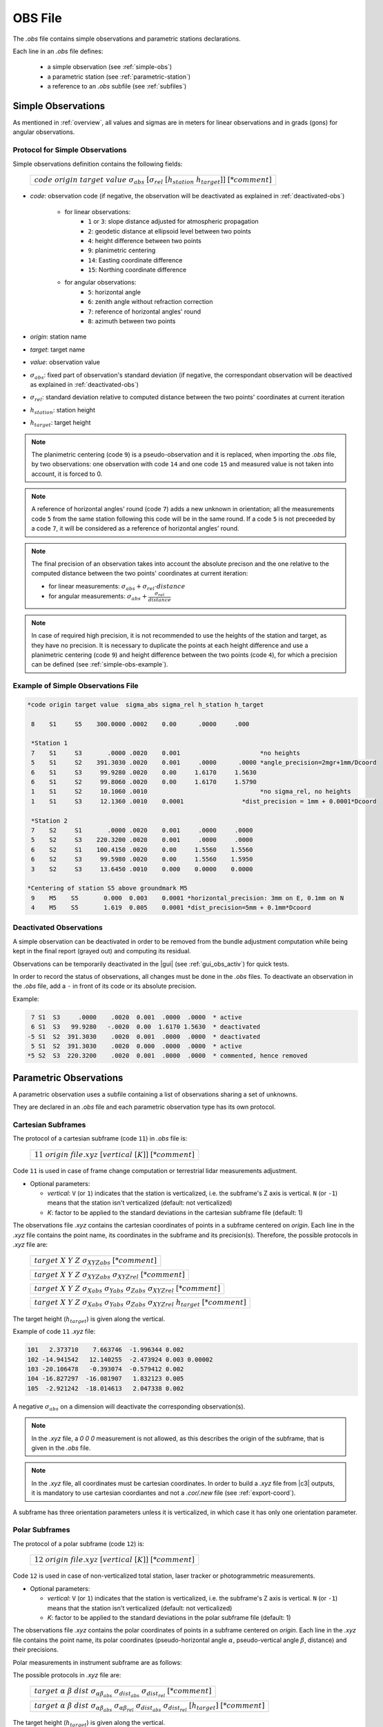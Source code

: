 .. _obsfiles:

=========
OBS File
=========

The *.obs* file contains simple observations and parametric stations declarations.

Each line in an *.obs* file defines:

 - a simple observation (see :ref:`simple-obs`)
 - a parametric station (see :ref:`parametric-station`)
 - a reference to an *.obs* subfile (see :ref:`subfiles`)

.. _simple-obs:

Simple Observations
====================

As mentioned in :ref:`overview`, all values and sigmas are in meters for linear observations
and in grads (gons) for angular observations.

.. _simple-obs-protocol:

Protocol for Simple Observations
--------------------------------

Simple observations definition contains the following fields:

    +----------------------------------------------------------------------------------------------------------+
    | :math:`code\ origin\ target\ value\ \sigma_{abs}\ [\sigma_{rel}\ [h_{station}\ h_{target}]]\ [*comment]` |
    +----------------------------------------------------------------------------------------------------------+

- *code*: observation code (if negative, the observation will be deactivated as explained in :ref:`deactivated-obs`)

    - for linear observations:
        - ``1`` or ``3``: slope distance adjusted for atmospheric propagation
        - ``2``: geodetic distance at ellipsoid level between two points
        - ``4``: height difference between two points
        - ``9``: planimetric centering
        - ``14``: Easting coordinate difference
        - ``15``: Northing coordinate difference

    - for angular observations:
        - ``5``: horizontal angle
        - ``6``: zenith angle without refraction correction
        - ``7``: reference of horizontal angles' round
        - ``8``: azimuth between two points

- *origin*: station name

- *target*: target name

- *value*: observation value

- :math:`\sigma_{abs}`: fixed part of observation's standard deviation (if negative, the correspondant observation will be deactived as explained in :ref:`deactivated-obs`)

- :math:`\sigma_{rel}`: standard deviation relative to computed distance between the two points' coordinates at current iteration

- :math:`h_{station}`: station height

- :math:`h_{target}`: target height

.. note::
    The planimetric centering (code ``9``) is a pseudo-observation and it is replaced, when importing the *.obs* file, by two observations: one observation with code ``14`` and one code ``15`` and measured value is not taken into account, it is forced to 0.

.. note::
    A reference of horizontal angles' round (code ``7``) adds a new unknown in orientation; all the measurements code ``5`` from the same station following this code will be in the same round. If a code ``5`` is not preceeded by a code ``7``, it will be considered as a reference of horizontal angles' round.

.. note::
    The final precision of an observation takes into account the absolute precison and the one relative to the computed distance between the two points' coordinates at current iteration:

    - for linear measurements: :math:`\sigma_{abs} + \sigma_{rel} \cdot distance`

    - for angular measurements: :math:`\sigma_{abs} + \frac{\sigma_{rel}}{distance}`

.. note::
    In case of required high precision, it is not recommended to use the heights of the station and target, as they have no precision. It is necessary to duplicate the points at each height difference and use a planimetric centering (code ``9``) and height difference between the two points (code ``4``), for which a precision can be defined (see :ref:`simple-obs-example`).

.. _simple-obs-example:

Example of Simple Observations File
------------------------------------------

.. code-block:: none

 *code origin target value  sigma_abs sigma_rel h_station h_target
 
  8    S1     S5    300.0000 .0002    0.00      .0000     .000
                                                         
  *Station 1                                             
  7    S1     S3       .0000 .0020    0.001                      *no heights
  5    S1     S2    391.3030 .0020    0.001     .0000      .0000 *angle_precision=2mgr+1mm/Dcoord
  6    S1     S3     99.9280 .0020    0.00     1.6170     1.5630
  6    S1     S2     99.8060 .0020    0.00     1.6170     1.5790
  1    S1     S2     10.1060 .0010                               *no sigma_rel, no heights
  1    S1     S3     12.1360 .0010    0.0001                *dist_precision = 1mm + 0.0001*Dcoord
                                                         
  *Station 2                                             
  7    S2     S1       .0000 .0020    0.001     .0000     .0000
  5    S2     S3    220.3200 .0020    0.001     .0000     .0000
  6    S2     S1    100.4150 .0020    0.00     1.5560    1.5560
  6    S2     S3     99.5980 .0020    0.00     1.5560    1.5950
  3    S2     S3     13.6450 .0010    0.000    0.0000    0.0000
 
 *Centering of station S5 above groundmark M5
  9    M5    S5       0.000  0.003    0.0001 *horizontal_precision: 3mm on E, 0.1mm on N
  4    M5    S5       1.619  0.005    0.0001 *dist_precision=5mm + 0.1mm*Dcoord


.. _deactivated-obs:

Deactivated Observations
-------------------------

A simple observation can be deactivated in order to be removed from the bundle adjustment computation while being kept in the final report (grayed out) and computing its residual.

Observations can be temporarily deactivated in the |gui| (see :ref:`gui_obs_activ`) for quick tests.

In order to record the status of observations, all changes must be done in the *.obs* files. To deactivate an observation in the *.obs* file, add a ``-`` in front of its code or its absolute precision.

Example:

.. code-block:: none

      7 S1  S3     .0000    .0020  0.001  .0000  .0000  * active
      6 S1  S3   99.9280   -.0020  0.00  1.6170 1.5630  * deactivated
     -5 S1  S2  391.3030    .0020  0.001  .0000  .0000  * deactivated
      5 S1  S2  391.3030    .0020  0.000  .0000  .0000  * active
     *5 S2  S3  220.3200    .0020  0.001  .0000  .0000  * commented, hence removed


.. _parametric-station:

Parametric Observations
=======================

A parametric observation uses a subfile containing a list of observations sharing a set of unknowns.

They are declared in an *.obs* file and each parametric observation type has its own protocol.

.. _cartesian-subframe:

Cartesian Subframes
-------------------

The protocol of a cartesian subframe (code ``11``) in *.obs* file is:

    +-----------------------------------------------------------+
    | :math:`11\ origin\ @file.xyz\ [vertical\ [K]]\ [*comment]`|
    +-----------------------------------------------------------+

Code ``11`` is used in case of frame change computation or terrestrial lidar measurements adjustment.

- Optional parameters:

  - *vertical*: ``V`` (or ``1``) indicates that the station is verticalized, i.e. the subframe's Z axis is vertical. ``N`` (or ``-1``) means that the station isn't verticalized (default: not verticalized)
  - *K*: factor to be applied to the standard deviations in the cartesian subframe file (default: 1)

The observations file *.xyz* contains the cartesian coordinates of points in a subframe centered on *origin*. Each line in the *.xyz* file contains the point name, its coordinates in the subframe and its precision(s).
Therefore, the possible protocols in *.xyz* file are:

    +------------------------------------------------------------------------------------------------------+
    | :math:`target\ X\ Y\ Z\ \sigma_{XYZabs}\ [*comment]`                                                 |
    +------------------------------------------------------------------------------------------------------+

    +------------------------------------------------------------------------------------------------------+
    | :math:`target\ X\ Y\ Z\ \sigma_{XYZabs}\  \sigma_{XYZrel}\ [*comment]`                               |
    +------------------------------------------------------------------------------------------------------+

    +------------------------------------------------------------------------------------------------------+
    | :math:`target\ X\ Y\ Z\ \sigma_{Xabs}\  \sigma_{Yabs}\  \sigma_{Zabs}\  \sigma_{XYZrel}\ [*comment]` |
    +------------------------------------------------------------------------------------------------------+

    +------------------------------------------------------------------------------------------------------------------+
    | :math:`target\ X\ Y\ Z\ \sigma_{Xabs}\  \sigma_{Yabs}\  \sigma_{Zabs}\  \sigma_{XYZrel}\  h_{target}\ [*comment]`|
    +------------------------------------------------------------------------------------------------------------------+

The target height (:math:`h_{target}`) is given along the vertical.

Example of code ``11`` *.xyz* file:

.. code-block:: none

     101   2.373710    7.663746  -1.996344 0.002
     102 -14.941542   12.140255  -2.473924 0.003 0.00002
     103 -20.106478   -0.393074  -0.579412 0.002
     104 -16.827297  -16.081907   1.832123 0.005
     105  -2.921242  -18.014613   2.047338 0.002

A negative :math:`\sigma_{abs}` on a dimension will deactivate the corresponding observation(s).

.. note::

    In the *.xyz* file, a *0 0 0* measurement is not allowed, as this describes the origin of the subframe, that is given in the *.obs* file.

.. note::

    In the *.xyz* file, all coordinates must be cartesian coordinates. In order to build a *.xyz* file from |c3| outputs, it is mandatory to use cartesian coordiantes and not a *.cor/.new* file (see :ref:`export-coord`).

A subframe has three orientation parameters unless it is verticalized, in which case it has only one orientation parameter.

.. _polar-subframe:

Polar Subframes
----------------

The protocol of a polar subframe (code ``12``) is:

    +-----------------------------------------------------------+
    | :math:`12\ origin\ @file.xyz\ [vertical\ [K]]\ [*comment]`|
    +-----------------------------------------------------------+

Code ``12`` is used in case of non-verticalized total station, laser tracker or photogrammetric measurements.

- Optional parameters:

  - *vertical*: ``V`` (or ``1``) indicates that the station is verticalized, i.e. the subframe's Z axis is vertical. ``N`` (or ``-1``) means that the station isn't verticalized (default: not verticalized)
  - *K*: factor to be applied to the standard deviations in the polar subframe file (default: 1)


The observations file *.xyz* contains the polar coordinates of points in a subframe centered on *origin*. Each line in the *.xyz* file contains the point name, its polar coordinates (pseudo-horizontal angle :math:`\alpha`, pseudo-vertical angle :math:`\beta`, distance) and their precisions.

Polar measurements in instrument subframe are as follows:

.. image:: _static/angles_code12.png
    :width: 40 %
    :align: center

The possible protocols in *.xyz* file are:

    +-----------------------------------------------------------------------------------------------------------------------+
    | :math:`target\ \alpha\ \beta\ dist\  \sigma_{\alpha\beta_{abs}}\ \sigma_{dist_{abs}}\ \sigma_{dist_{rel}}\ [*comment]`|
    +-----------------------------------------------------------------------------------------------------------------------+

    +----------------------------------------------------------------------------------------------------------------------------------------------------------------+
    | :math:`target\ \alpha\ \beta\ dist\ \sigma_{\alpha\beta_{abs}}\ \sigma_{\alpha\beta_{rel}}\ \sigma_{dist_{abs}}\ \sigma_{dist_{rel}}\ [h_{target}]\ [*comment]`|
    +----------------------------------------------------------------------------------------------------------------------------------------------------------------+

The target height (:math:`h_{target}`) is given along the vertical.



Example of code ``12`` *.xyz* file:

.. code-block:: none

     106  235.1192   1.0954  10.3290  0.0008  0.0004 0.0001
     103  314.7766   2.1551  11.9265  0.0008  0.0001 0.0004 0.0001
     102  355.5203  15.0235  10.6610  0.0008  0.0001 0.0004 0.0001 0.020
     101    5.1767   1.8137   5.7810  0.0008  0.0004 0.0001

A negative :math:`\sigma_{abs}` will deactivate the corresponding observation(s).

A a polar subframe has three orientation parameters, unless it is verticalized, in which case it has only one orientation parameter.

When a polar subframe is used for photogrammetric measurements, the distances have to be set to value 0 and have a negative sigma to be deactivated.

.. note::

    To generate *.xyz* file with MicMac (https://github.com/micmacIGN/micmac) from a 2d points xml file and a camera calibration:
    
    ``mm3d Bundles2Comp camera_calibration.xml 2d_measurements.xml Distance=0``


.. _rotation-axis:

Rotation Axes
--------------

The protocol of a rotation axis (code ``18``) is:

    +-----------------------------------------+
    |:math:`18\ origin\ @file.axe\ [*comment]`|
    +-----------------------------------------+

Code ``18`` is used to determine a rotation axis of an object (e.g. a telescope). Targets are fixed to the structure of the object, topometric measurements on these targets are carried out for different positions of the object when it is revolving around its axis.

.. image:: _static/axis0.png
    :width: 30 %
.. image:: _static/axis1.png
    :width: 50 %

Each target describes a circle when the object moves. Each of these circles is perpendicular to this axis and has its center on the rotation axis.

The *origin* point is on the axis. Two parameters are added for the axis direction, and two parameters per target: the circle position along the axis and its radius.

The *.axe* file contains the list of topometric points (:math:`pt`) corresponding to the different targets (:math:`target`) in the different object positions (:math:`pos`) and precisions corresponding to the stability of the circles: stability of radius (:math:`\sigma_{radius}`) and stability of their perpendicularity to the axis (:math:`\sigma_{perp}`).
Therefore, the protocol in *.axe* file is:

    +-------------------------------------------------------------------+
    |:math:`target\ pos\ pt\ \sigma_{radius}\ \sigma_{perp}\ [*comment]`|
    +-------------------------------------------------------------------+

Example of object axis observation:

.. image:: _static/axis2.png
    :width: 60 %
    :align: center

The corresponding *.axe* file:

.. code-block:: none

      *target pos    pt    sigma_radius  sigma_perp
          1    1    T_1_1     0.0005        0.0005
          2    1    T_2_1     0.0005        0.0005
          1    2    T_1_2     0.0005        0.0005
          2    2    T_2_2     0.0005        0.0005
          1    3    T_1_3     0.0005        0.0005
          2    3    T_2_3     0.0005        0.0005
          L  OTHER_POINT

In this example, T_1_1, T_1_2 and T_1_3 represent topometric points and they correspond to the same target (1) fixed on the object, which was turned in three positions (1, 2, 3).

The last line in the example gives a constraint on the position of the origin point along the axis: it will be the orthogonal (hence the ``L``) projection of another topometric point on the axis.

Two axis can be declared on the same origin point: the two axes will intersect at the origin. In this case, there is no need for a ``L`` line in the *.axe* files.

A negative :math:`\sigma` will deactivate the corresponding observation.

.. _gnss-baselines:

GNSS Baselines
--------------

GNSS baselines (code ``19``) are vectors between a station and its targets, in cartesian geocentric coordinates frame, with covariances.

.. note::

    GNSS baselines can only be used in a georeferenced project.

The protocol of GNSS baselines *.obs* file is:

    +---------------------------------------------------------+
    |:math:`19\ pt\ @file.bas\ [K\ [h_{station}]]\ [*comment]`|
    +---------------------------------------------------------+


- *pt*: starting point of all baselines described in *.bas* file
- optional parameters:

  - *K*: factor to be applied squarred to the baselines' variance-covariance matrix; this amends for potential overestimation of the output precision given by the GNSS software (default: 1)
  - :math:`h_{station}`: station height (default: 0)

The *.bas* file contains, for each point, its name, vector from the station, variance-covariance upper-half matrix, and, eventually, target height. Therefore, the protocol in *.bas* file is:

    +----------------------------------------------------------------------------------------------------------------------------------------------------------------+
    | :math:`target\  \Delta X\  \Delta Y\  \Delta Z\  \sigma_{XX}\  \sigma_{XY}\  \sigma_{XZ}\  \sigma_{YY}\  \sigma_{YZ}\  \sigma_{ZZ}\  [h_{target}]\ [*comment]` |
    +----------------------------------------------------------------------------------------------------------------------------------------------------------------+

.. note::
     The vector  and the upper-half matrix must be given in cartesian geocentric frame.
     Station's and target's heights (:math:`h_{station}` and :math:`h_{target}`) are given along the vertical.


This file protocol has the advantage of being easily extracted from a `sinex <https://www.iers.org/IERS/EN/Organization/AnalysisCoordinator/SinexFormat/sinex.html>`_ file.


The tool :ref:`infinity-asc-to-bas` converts `Leica Infinity software
<https://leica-geosystems.com/fr-fr/products/gnss-systems/software/leica-infinity/>`_ *.asc* files into *.bas* files.

.. note::
    If the GNSS software has already taken into account all antenna heights, their values should be put to 0 in |c3| and thus avoid to be taken into account twice.
    
    If |c3| takes antenna heights into account, instead of the GNSS software, it guarantees that the vertical deflection is used.


To deactivate a baseline, :math:`\sigma_{XX}`, :math:`\sigma_{YY}` or :math:`\sigma_{ZZ}` must be set to a negative value.
It is impossible to deactivate only one component of a baseline.

.. note::
    :math:`\sigma_{XY}`, :math:`\sigma_{XZ}` and :math:`\sigma_{YZ}` might have negative values.


.. _obs-equal:

Equality Constraints
--------------------

Equality contraints are used for points sharing a commun constraint per pair (e.g., same distance).

The protocol to create an equality constraints set in *.obs* file is:

    +----------------------------------------------+
    |:math:`code\ @file.eq\ [*comment]`            |
    +----------------------------------------------+

Available codes:
    - ``21``: equal height differences
    - ``22``: equal distances


The input file *.eq* contains the list of points pairs sharing the same constraint:

    +------------------------------------------------------------------------------------------------------+
    | :math:`point1\ point2\ \sigma\ [*comment]`                                                           |
    +------------------------------------------------------------------------------------------------------+

Example of code ``22`` *.eq* file, where the ``Bn`` points are on a sphere centered on ``A``:

.. code-block:: none

     A B1 0.001
     A B2 0.001
     A B3 0.001

A negative :math:`\sigma` will deactivate the corresponding observation.

